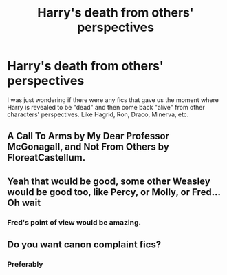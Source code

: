 #+TITLE: Harry's death from others' perspectives

* Harry's death from others' perspectives
:PROPERTIES:
:Author: OnyxOtter
:Score: 10
:DateUnix: 1602047084.0
:DateShort: 2020-Oct-07
:FlairText: Request
:END:
I was just wondering if there were any fics that gave us the moment where Harry is revealed to be "dead" and then come back "alive" from other characters' perspectives. Like Hagrid, Ron, Draco, Minerva, etc.


** A Call To Arms by My Dear Professor McGonagall, and Not From Others by FloreatCastellum.
:PROPERTIES:
:Author: sazzy14103
:Score: 2
:DateUnix: 1602075879.0
:DateShort: 2020-Oct-07
:END:


** Yeah that would be good, some other Weasley would be good too, like Percy, or Molly, or Fred... Oh wait
:PROPERTIES:
:Author: Jon_Riptide
:Score: 2
:DateUnix: 1602047288.0
:DateShort: 2020-Oct-07
:END:

*** Fred's point of view would be amazing.
:PROPERTIES:
:Author: KukkaisPrinssi
:Score: 6
:DateUnix: 1602073680.0
:DateShort: 2020-Oct-07
:END:


** Do you want canon complaint fics?
:PROPERTIES:
:Author: half__blood__prince
:Score: 1
:DateUnix: 1602050407.0
:DateShort: 2020-Oct-07
:END:

*** Preferably
:PROPERTIES:
:Author: OnyxOtter
:Score: 1
:DateUnix: 1602077468.0
:DateShort: 2020-Oct-07
:END:
